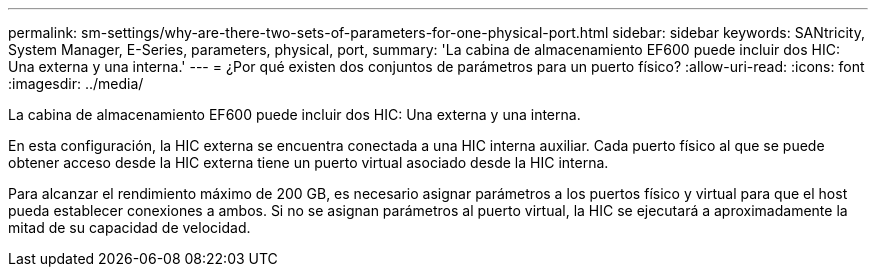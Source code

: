 ---
permalink: sm-settings/why-are-there-two-sets-of-parameters-for-one-physical-port.html 
sidebar: sidebar 
keywords: SANtricity, System Manager, E-Series, parameters, physical, port, 
summary: 'La cabina de almacenamiento EF600 puede incluir dos HIC: Una externa y una interna.' 
---
= ¿Por qué existen dos conjuntos de parámetros para un puerto físico?
:allow-uri-read: 
:icons: font
:imagesdir: ../media/


[role="lead"]
La cabina de almacenamiento EF600 puede incluir dos HIC: Una externa y una interna.

En esta configuración, la HIC externa se encuentra conectada a una HIC interna auxiliar. Cada puerto físico al que se puede obtener acceso desde la HIC externa tiene un puerto virtual asociado desde la HIC interna.

Para alcanzar el rendimiento máximo de 200 GB, es necesario asignar parámetros a los puertos físico y virtual para que el host pueda establecer conexiones a ambos. Si no se asignan parámetros al puerto virtual, la HIC se ejecutará a aproximadamente la mitad de su capacidad de velocidad.

